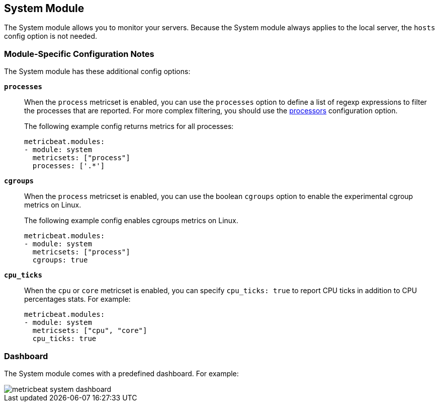 == System Module

The System module allows you to monitor your servers. Because the System module always applies to the local
server, the `hosts` config option is not needed.

[float]
=== Module-Specific Configuration Notes

The System module has these additional config options:

*`processes`*:: When the `process` metricset is enabled, you can use the `processes` option to define a list of
regexp expressions to filter the processes that are reported. For more complex filtering, you should use the
<<configuration-processors, processors>> configuration option.
+
The following example config returns metrics for all processes:
+
[source,yaml]
----
metricbeat.modules:
- module: system
  metricsets: ["process"]
  processes: ['.*']
----
*`cgroups`*:: When the `process` metricset is enabled, you can use the boolean
`cgroups` option to enable the experimental cgroup metrics on Linux.
+
The following example config enables cgroups metrics on Linux.
+
[source,yaml]
----
metricbeat.modules:
- module: system
  metricsets: ["process"]
  cgroups: true
----
*`cpu_ticks`*:: When the `cpu` or `core` metricset is enabled, you can specify `cpu_ticks: true` to report CPU ticks in addition to CPU percentages stats. For example:
+
[source,yaml]
----
metricbeat.modules:
- module: system
  metricsets: ["cpu", "core"]
  cpu_ticks: true
----

[float]
=== Dashboard

The System module comes with a predefined dashboard. For example:

image::./images/metricbeat_system_dashboard.png[]
